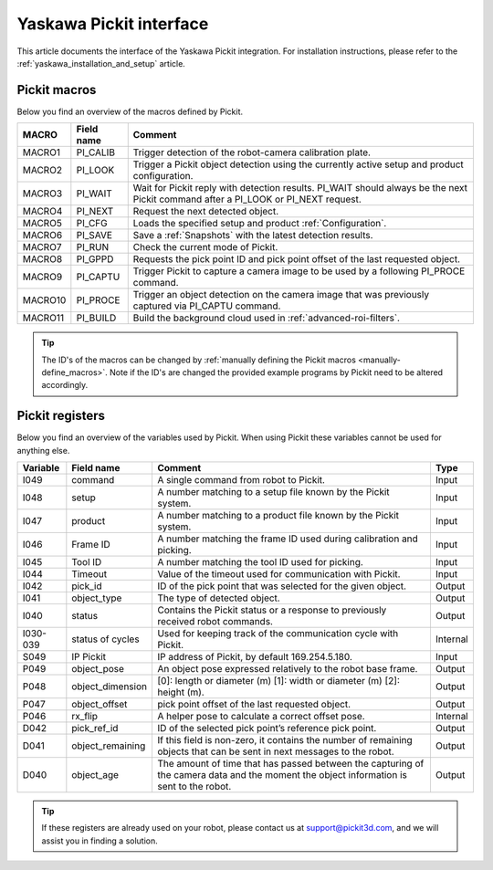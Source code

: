 .. _yaskawa_pickit_interface:

Yaskawa Pickit interface
========================

This article documents the interface of the Yaskawa Pickit integration.
For installation instructions, please refer to the :ref:`yaskawa_installation_and_setup` article.

Pickit macros
-------------

Below you find an overview of the macros defined by Pickit. 

+---------+------------+---------------------------------------------------------------------------------------------------------+
| MACRO   | Field name | Comment                                                                                                 |
+=========+============+=========================================================================================================+
| MACRO1  | PI_CALIB   | Trigger detection of the robot-camera calibration plate.                                                |
+---------+------------+---------------------------------------------------------------------------------------------------------+
| MACRO2  | PI_LOOK    | Trigger a Pickit object detection using the currently active setup and product configuration.           |
+---------+------------+---------------------------------------------------------------------------------------------------------+
| MACRO3  | PI_WAIT    | Wait for Pickit reply with detection results. PI_WAIT should always be the next Pickit command after a  |
|         |            | PI_LOOK or PI_NEXT request.                                                                             |
+---------+------------+---------------------------------------------------------------------------------------------------------+
| MACRO4  | PI_NEXT    | Request the next detected object.                                                                       |
+---------+------------+---------------------------------------------------------------------------------------------------------+
| MACRO5  | PI_CFG     | Loads the specified setup and product :ref:`Configuration`.                                             |
+---------+------------+---------------------------------------------------------------------------------------------------------+
| MACRO6  | PI_SAVE    | Save a :ref:`Snapshots` with the latest detection results.                                              |
+---------+------------+---------------------------------------------------------------------------------------------------------+
| MACRO7  | PI_RUN     | Check the current mode of Pickit.                                                                       |
+---------+------------+---------------------------------------------------------------------------------------------------------+
| MACRO8  | PI_GPPD    | Requests the pick point ID and pick point offset of the last requested object.                          |
+---------+------------+---------------------------------------------------------------------------------------------------------+
| MACRO9  | PI_CAPTU   | Trigger Pickit to capture a camera image to be used by a following PI_PROCE command.                    |
+---------+------------+---------------------------------------------------------------------------------------------------------+
| MACRO10 | PI_PROCE   | Trigger an object detection on the camera image that was previously captured via PI_CAPTU command.      |
+---------+------------+---------------------------------------------------------------------------------------------------------+
| MACRO11 | PI_BUILD   | Build the background cloud used in :ref:`advanced-roi-filters`.                                         |
+---------+------------+---------------------------------------------------------------------------------------------------------+

.. tip:: The ID's of the macros can be changed by :ref:`manually defining the Pickit macros <manually-define_macros>`.
  Note if the ID's are changed the provided example programs by Pickit need to be altered accordingly.

Pickit registers
----------------

Below you find an overview of the variables used by Pickit.
When using Pickit these variables cannot be used for anything else.

+----------+------------------+-----------------------------------------------------------------------------------------------------------------------------------------+----------+
| Variable | Field name       | Comment                                                                                                                                 | Type     |
+==========+==================+=========================================================================================================================================+==========+
| I049     | command          | A single command from robot to Pickit.                                                                                                  | Input    |
+----------+------------------+-----------------------------------------------------------------------------------------------------------------------------------------+----------+
| I048     | setup            | A number matching to a setup file known by the Pickit system.                                                                           | Input    |
+----------+------------------+-----------------------------------------------------------------------------------------------------------------------------------------+----------+
| I047     | product          | A number matching to a product file known by the Pickit system.                                                                         | Input    |
+----------+------------------+-----------------------------------------------------------------------------------------------------------------------------------------+----------+
| I046     | Frame ID         | A number matching the frame ID used during calibration and picking.                                                                     | Input    |
+----------+------------------+-----------------------------------------------------------------------------------------------------------------------------------------+----------+
| I045     | Tool ID          | A number matching the tool ID used for picking.                                                                                         | Input    |
+----------+------------------+-----------------------------------------------------------------------------------------------------------------------------------------+----------+
| I044     | Timeout          | Value of the timeout used for communication with Pickit.                                                                                | Input    |
+----------+------------------+-----------------------------------------------------------------------------------------------------------------------------------------+----------+
| I042     | pick_id          | ID of the pick point that was selected for the given object.                                                                            | Output   |
+----------+------------------+-----------------------------------------------------------------------------------------------------------------------------------------+----------+
| I041     | object_type      | The type of detected object.                                                                                                            | Output   |
+----------+------------------+-----------------------------------------------------------------------------------------------------------------------------------------+----------+
| I040     | status           | Contains the Pickit status or a response to previously received robot commands.                                                         | Output   |
+----------+------------------+-----------------------------------------------------------------------------------------------------------------------------------------+----------+
| I030-039 | status of cycles | Used for keeping track of the communication cycle with Pickit.                                                                          | Internal |
+----------+------------------+-----------------------------------------------------------------------------------------------------------------------------------------+----------+
| S049     | IP Pickit        | IP address of Pickit, by default 169.254.5.180.                                                                                         | Input    |
+----------+------------------+-----------------------------------------------------------------------------------------------------------------------------------------+----------+
| P049     | object_pose      | An object pose expressed relatively to the robot base frame.                                                                            | Output   |
+----------+------------------+-----------------------------------------------------------------------------------------------------------------------------------------+----------+
| P048     | object_dimension | [0]: length or diameter (m) [1]: width or diameter (m) [2]: height (m).                                                                 | Output   |
+----------+------------------+-----------------------------------------------------------------------------------------------------------------------------------------+----------+
| P047     | object_offset    | pick point offset of the last requested object.                                                                                         | Output   |
+----------+------------------+-----------------------------------------------------------------------------------------------------------------------------------------+----------+
| P046     | rx_flip          | A helper pose to calculate a correct offset pose.                                                                                       | Internal |
+----------+------------------+-----------------------------------------------------------------------------------------------------------------------------------------+----------+
| D042     | pick_ref_id      | ID of the selected pick point’s reference pick point.                                                                                   | Output   |
+----------+------------------+-----------------------------------------------------------------------------------------------------------------------------------------+----------+
| D041     | object_remaining | If this field is non-zero, it contains the number of remaining objects that can be sent in next messages to the robot.                  | Output   |
+----------+------------------+-----------------------------------------------------------------------------------------------------------------------------------------+----------+
| D040     | object_age       | The amount of time that has passed between the capturing of the camera data and the moment the object information is sent to the robot. | Output   |
+----------+------------------+-----------------------------------------------------------------------------------------------------------------------------------------+----------+

.. tip:: If these registers are already used on your robot, please contact us at `support@pickit3d.com <mailto:support@pickit3d.com>`__, and we will assist you in finding a solution.